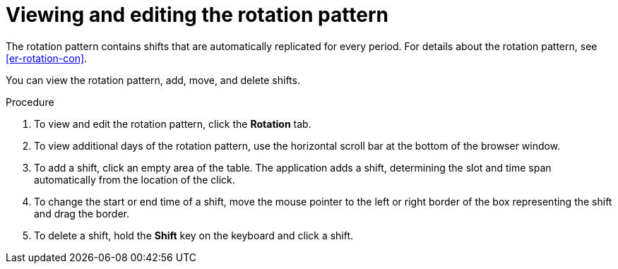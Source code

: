 [id='er-rotation-edit-proc']
= Viewing and editing the rotation pattern

The rotation pattern contains shifts that are automatically replicated for every period. For details about the rotation pattern, see <<er-rotation-con>>.

You can view the rotation pattern, add, move, and delete shifts.

.Procedure
. To view and edit the rotation pattern, click the *Rotation* tab. 
. To view additional days of the rotation pattern, use the horizontal scroll bar at the bottom of the browser window.
. To add a shift, click an empty area of the table. The application adds a shift, determining the slot and time span automatically from the location of the click.
. To change the start or end time of a shift, move the mouse pointer to the left or right border of the box representing the shift and drag the border.
. To delete a shift, hold the *Shift* key on the keyboard and click a shift.
 
